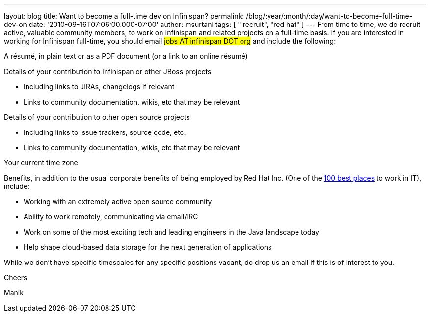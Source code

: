 ---
layout: blog
title: Want to become a full-time dev on Infinispan?
permalink: /blog/:year/:month/:day/want-to-become-full-time-dev-on
date: '2010-09-16T07:06:00.000-07:00'
author: msurtani
tags: [ " recruit", "red hat" ]
---
From time to time, we do recruit active, valuable community members, to
work on Infinispan and related projects on a full-time basis.  If you
are interested in working for Infinispan full-time, you should email
#jobs AT infinispan DOT org# and include the
following:


A résumé, in plain text or as a PDF document (or a link to an
online résumé)

Details of your contribution to Infinispan or other JBoss projects

* Including links to JIRAs, changelogs if relevant
* Links to community documentation, wikis, etc that may be relevant

Details of your contribution to other open source projects

* Including links to issue trackers, source code, etc.
* Links to community documentation, wikis, etc that may be relevant

Your current time zone

Benefits, in addition to the usual corporate benefits of being employed
by Red Hat Inc. (One of the
http://www.computerworld.com/spring/bp/detail/794[100 best places] to
work in IT), include:

* Working with an extremely active open source community
* Ability to work remotely, communicating via email/IRC
* Work on some of the most exciting tech and leading engineers in the
Java landscape today
* Help shape cloud-based data storage for the next generation of
applications

While we don't have specific timescales for any specific positions
vacant, do drop us an email if this is of interest to you.



Cheers

Manik
